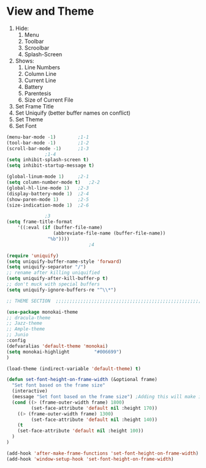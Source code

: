 * View and Theme

1. Hide:
   1. Menu
   2. Toolbar
   3. Scroolbar
   4. Splash-Screen
2. Shows:
   1. Line Numbers
   2. Column Line
   3. Current Line
   4. Battery
   5. Parentesis
   6. Size of Current File
3. Set Frame Title
4. Set Uniquify (better buffer names on conflict)
5. Set Theme
6. Set Font

#+BEGIN_SRC emacs-lisp
  (menu-bar-mode -1)		;1-1
  (tool-bar-mode -1)		;1-2
  (scroll-bar-mode -1)		;1-3
				;1-4
  (setq inhibit-splash-screen t)
  (setq inhibit-startup-message t)

  (global-linum-mode 1)		;2-1
  (setq column-number-mode t)	;2-2
  (global-hl-line-mode 1)	;2-3
  (display-battery-mode 1)	;2-4
  (show-paren-mode 1)		;2-5
  (size-indication-mode 1)	;2-6

				;3
  (setq frame-title-format
      '((:eval (if (buffer-file-name)
                   (abbreviate-file-name (buffer-file-name))
                 "%b"))))
                                ;4

  (require 'uniquify)
  (setq uniquify-buffer-name-style 'forward)
  (setq uniquify-separator "/")
  ;; rename after killing uniquified
  (setq uniquify-after-kill-buffer-p t)
  ;; don't muck with special buffers
  (setq uniquify-ignore-buffers-re "^\\*")

  ;; THEME SECTION  ;;;;;;;;;;;;;;;;;;;;;;;;;;;;;;;;;;;;;;;;;;;;;;;;;;;;;;;;;;;;

  (use-package monokai-theme
  ;; dracula-theme
  ;; Jazz-theme
  ;; Ample-theme
  ;; Junio
  :config
  (defvaralias 'default-theme 'monokai)
  (setq monokai-highlight         "#006699")
  )

  (load-theme (indirect-variable 'default-theme) t)

  (defun set-font-height-on-frame-width (&optional frame)
    "Set font based on the frame size"
    (interactive)
    (message "Set font based on the frame size") ;Adding this will make it run at startup, weird
    (cond ((> (frame-outer-width frame) 1800)
           (set-face-attribute 'default nil :height 170))
	  ((> (frame-outer-width frame) 1300)
           (set-face-attribute 'default nil :height 140))
	  (t
	  (set-face-attribute 'default nil :height 100))
    )
  )

  (add-hook 'after-make-frame-functions 'set-font-height-on-frame-width)
  (add-hook 'window-setup-hook 'set-font-height-on-frame-width)
#+END_SRC

